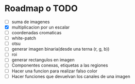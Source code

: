 * Roadmap o TODO
 - [ ] suma de imagenes
 - [X] multiplicacion por un escalar
 - [ ] coordenadas cromaticas
 - [ ] white-patch
 - [ ] otsu
 - [ ] generar imagen binaria(desde una terna (r, g, b))
 - [ ] roi
 - [ ] generar rectangulos en imagen
 - [ ] Componentes conexas, etiquetas a las regiones
 - [ ] Hacer una funcion para realizar falso color
 - [ ] Hacer funciones que devuelvan los canales de una imagen

